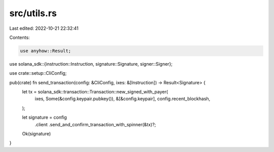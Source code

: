 src/utils.rs
============

Last edited: 2022-10-21 22:32:41

Contents:

.. code-block:: rs

    use anyhow::Result;
use solana_sdk::{instruction::Instruction, signature::Signature, signer::Signer};

use crate::setup::CliConfig;

pub(crate) fn send_transaction(config: &CliConfig, ixes: &[Instruction]) -> Result<Signature> {
    let tx = solana_sdk::transaction::Transaction::new_signed_with_payer(
        ixes,
        Some(&config.keypair.pubkey()),
        &[&config.keypair],
        config.recent_blockhash,
    );

    let signature = config
        .client
        .send_and_confirm_transaction_with_spinner(&tx)?;

    Ok(signature)
}


